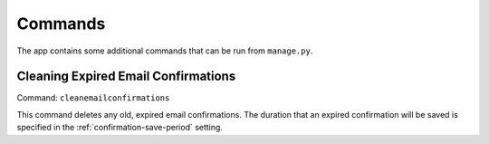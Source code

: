 ========
Commands
========

The app contains some additional commands that can be run from ``manage.py``.

.. _clean-email-confirmations:

Cleaning Expired Email Confirmations
====================================

Command: ``cleanemailconfirmations``

This command deletes any old, expired email confirmations. The duration that an expired confirmation will be saved is specified in the :ref:`confirmation-save-period` setting.
